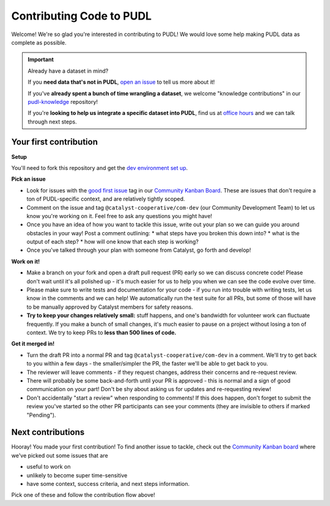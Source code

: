 -------------------------
Contributing Code to PUDL
-------------------------

Welcome! We're so glad you're interested in contributing to PUDL! We would love
some help making PUDL data as complete as possible.

.. _after-intro:

.. IMPORTANT:: Already have a dataset in mind?

   If you **need data that's not in PUDL**, `open an issue
   <https://github.com/catalyst-cooperative/pudl/issues/new?assignees=&labels=new-data&projects=&template=new_dataset.md&title=>`__
   to tell us more about it!

   If you've **already spent a bunch of time wrangling a dataset**, we welcome
   "knowledge contributions" in our `pudl-knowledge
   <https://github.com/catalyst-cooperative/pudl-knowledge>`__ repository!

   If you're **looking to help us integrate a specific dataset into PUDL**, find us at
   `office hours <https://calend.ly/catalyst-cooperative/pudl-office-hours>`__ and we
   can talk through next steps.


Your first contribution
-----------------------

**Setup**

You'll need to fork this repository and get the
`dev environment set up <https://catalystcoop-pudl.readthedocs.io/en/latest/dev/dev_setup.html>`__.

**Pick an issue**

* Look for issues with the `good first issue
  <https://github.com/catalyst-cooperative/pudl/issues?q=is%3Aissue+is%3Aopen+label%3Agood-first-issue>`__
  tag in our `Community Kanban Board
  <https://github.com/orgs/catalyst-cooperative/projects/9/views/19>`__. These
  are issues that don't require a ton of PUDL-specific context, and are
  relatively tightly scoped.

* Comment on the issue and tag ``@catalyst-cooperative/com-dev`` (our Community
  Development Team) to let us know you're working on it. Feel free to ask any
  questions you might have!

* Once you have an idea of how you want to tackle this issue, write out your
  plan so we can guide you around obstacles in your way! Post a comment outlining:
  * what steps have you broken this down into?
  * what is the output of each step?
  * how will one know that each step is working?

* Once you've talked through your plan with someone from Catalyst, go forth and
  develop!

**Work on it!**

* Make a branch on your fork and open a draft pull request (PR) early so we can
  discuss concrete code! Please don't wait until it's all polished up - it's
  much easier for us to help you when we can see the code evolve over time.

* Please make sure to write tests and documentation for your code - if you run
  into trouble with writing tests, let us know in the comments and we can help!
  We automatically run the test suite for all PRs, but some of those will have
  to be manually approved by Catalyst members for safety reasons.

* **Try to keep your changes relatively small:** stuff happens, and one's
  bandwidth for volunteer work can fluctuate frequently. If you make a bunch of
  small changes, it's much easier to pause on a project without losing a ton of
  context. We try to keep PRs to **less than 500 lines of code.**

**Get it merged in!**

* Turn the draft PR into a normal PR and tag ``@catalyst-cooperative/com-dev``
  in a comment. We'll try to get back to you within a few days - the
  smaller/simpler the PR, the faster we'll be able to get back to you.

* The reviewer will leave comments - if they request changes, address their
  concerns and re-request review.

* There will probably be some back-and-forth until your PR is approved - this
  is normal and a sign of good communication on your part! Don't be shy about
  asking us for updates and re-requesting review!

* Don't accidentally "start a review" when responding to comments! If this does
  happen, don't forget to submit the review you've started so the other PR
  participants can see your comments (they are invisible to others if marked
  "Pending").

Next contributions
------------------

Hooray! You made your first contribution! To find another issue to tackle, check
out the `Community Kanban board
<https://github.com/orgs/catalyst-cooperative/projects/9/views/19>`__ where
we've picked out some issues that are

* useful to work on

* unlikely to become super time-sensitive

* have some context, success criteria, and next steps information.

Pick one of these and follow the contribution flow above!
